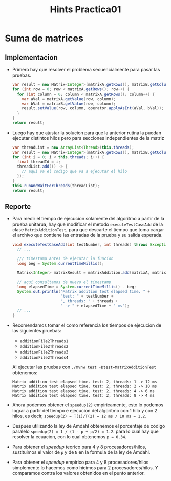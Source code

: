 #+title: Hints Practica01

* Suma de matrices

** Implementacion
- Primero hay que resolver el problema secuencialmente para pasar las pruebas.
  #+begin_src java
  var result = new Matrix<Integer>(matrixA.getRows(), matrixB.getColumns());
  for (int row = 0; row < matrixA.getRows(); row++) {
    for (int column = 0; column < matrixA.getRows(); column++) {
      var aVal = matrixA.getValue(row, column);
      var bVal = matrixB.getValue(row, column);
      result.setValue(row, column, operator.applyAsInt(aVal, bVal));
    }
  }
  return result;
  #+end_src

- Luego hay que ajustar la solucion para que la anterior rutina la puedan ejecutar distintos hilos pero para secciones independientes de la matriz
  #+begin_src java
  var threadList = new ArrayList<Thread>(this.threads);
  var result = new Matrix<Integer>(matrixA.getRows(), matrixB.getColumns());
  for (int i = 0; i < this.threads; i++) {
    final threadId = i;
    threadList.add(() -> {
      // aqui va el codigo que va a ejecutar el hilo
    });
  }
  this.runAndWaitForThreads(threadList);
  return result;
  #+end_src

** Reporte
- Para medir el tiempo de ejecucion solamente del algoritmo a partir de la prueba unitarua, hay que modificar el metodo ~executeTestCaseAdd~ de la clase ~MatrixAdditionTest~, para que descarte el tiempo que toma cargar el archivo que contiene las entradas de la prueba y su salida esperada.
  #+begin_src java
  void executeTestCaseAdd(int testNumber, int threads) throws Exception {
    // ...

    /// timestamp antes de ejecutar la funcion
    long beg = System.currentTimeMillis();

    Matrix<Integer> matrixResult = matrixAddition.add(matrixA, matrixB, (x, y) -> x + y);

    // aqui consultamos de nuevo el timestamp
    long elapsedTime = System.currentTimeMillis() - beg;
    System.out.println("Matrix addition test elapsed time. " +
                       "test: " + testNumber +
                       ", threads: " + threads +
                       " -> " + elapsedTime + " ms");
    // ...
  }
  #+end_src

- Recomendamos tomar el como referencia los tiempos de ejecucion de las siguientes pruebas:
  - ~additionFile2Threads1~
  - ~additionFile2Threads2~
  - ~additionFile2Threads3~
  - ~additionFile2Threads4~
  Al ejecutar las pruebas con ~./mvnw test -Dtest=MatrixAdditionTest~ obtenemos:
  #+begin_src
  Matrix addition test elapsed time. test: 2, threads: 1 -> 12 ms
  Matrix addition test elapsed time. test: 2, threads: 2 -> 10 ms
  Matrix addition test elapsed time. test: 2, threads: 4 -> 6 ms
  Matrix addition test elapsed time. test: 2, threads: 8 -> 4 ms
  #+end_src

- Ahora podemos obtener el ~speedup(2)~ empiricamente, esto lo podemos lograr a partir del tiempo e ejecucion del algoritmo con 1 hilo y con 2 hilos, es decir, ~speedup(2) = T(1)/T(2) = 12 ms / 10 ms = 1.2~.

- Despues utilizando la ley de Amdahl obtenemos el porcentaje de codigo paralelo ~speedup(2) = 1 / (1 - p + p/2) = 1.2~. para lo cual hay que resolver la ecuacion, con lo cual obtenemos ~p = 0.34~.

- Para obtener el /speedup/ teorico para 4 y 8 procesadores/hilos, sustituimos el valor de ~p~ y de ~N~ en la formula de la ley de Amdahl.

- Para obtener el /speedup/ empirico para 4 y 8 procesadores/hilos simplemente lo hacemos como hicimos para 2 procesadores/hilos. Y comparamos contra los valores obtenidos en el punto anterior.

